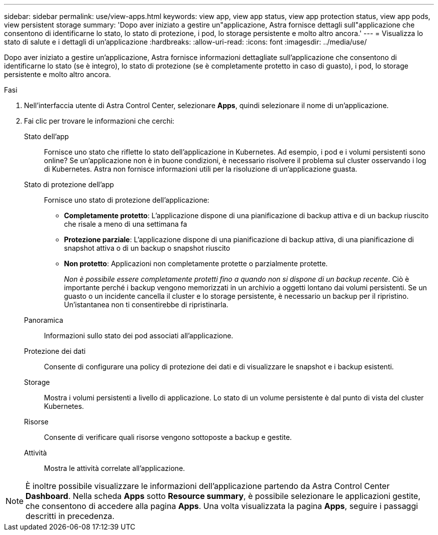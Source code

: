 ---
sidebar: sidebar 
permalink: use/view-apps.html 
keywords: view app, view app status, view app protection status, view app pods, view persistent storage 
summary: 'Dopo aver iniziato a gestire un"applicazione, Astra fornisce dettagli sull"applicazione che consentono di identificarne lo stato, lo stato di protezione, i pod, lo storage persistente e molto altro ancora.' 
---
= Visualizza lo stato di salute e i dettagli di un'applicazione
:hardbreaks:
:allow-uri-read: 
:icons: font
:imagesdir: ../media/use/


[role="lead"]
Dopo aver iniziato a gestire un'applicazione, Astra fornisce informazioni dettagliate sull'applicazione che consentono di identificarne lo stato (se è integro), lo stato di protezione (se è completamente protetto in caso di guasto), i pod, lo storage persistente e molto altro ancora.

.Fasi
. Nell'interfaccia utente di Astra Control Center, selezionare *Apps*, quindi selezionare il nome di un'applicazione.
. Fai clic per trovare le informazioni che cerchi:
+
Stato dell'app:: Fornisce uno stato che riflette lo stato dell'applicazione in Kubernetes. Ad esempio, i pod e i volumi persistenti sono online? Se un'applicazione non è in buone condizioni, è necessario risolvere il problema sul cluster osservando i log di Kubernetes. Astra non fornisce informazioni utili per la risoluzione di un'applicazione guasta.
Stato di protezione dell'app:: Fornisce uno stato di protezione dell'applicazione:
+
--
** *Completamente protetto*: L'applicazione dispone di una pianificazione di backup attiva e di un backup riuscito che risale a meno di una settimana fa
** *Protezione parziale*: L'applicazione dispone di una pianificazione di backup attiva, di una pianificazione di snapshot attiva o di un backup o snapshot riuscito
** *Non protetto*: Applicazioni non completamente protette o parzialmente protette.
+
_Non è possibile essere completamente protetti fino a quando non si dispone di un backup recente_. Ciò è importante perché i backup vengono memorizzati in un archivio a oggetti lontano dai volumi persistenti. Se un guasto o un incidente cancella il cluster e lo storage persistente, è necessario un backup per il ripristino. Un'istantanea non ti consentirebbe di ripristinarla.



--
Panoramica:: Informazioni sullo stato dei pod associati all'applicazione.
Protezione dei dati:: Consente di configurare una policy di protezione dei dati e di visualizzare le snapshot e i backup esistenti.
Storage:: Mostra i volumi persistenti a livello di applicazione. Lo stato di un volume persistente è dal punto di vista del cluster Kubernetes.
Risorse:: Consente di verificare quali risorse vengono sottoposte a backup e gestite.
Attività:: Mostra le attività correlate all'applicazione.





NOTE: È inoltre possibile visualizzare le informazioni dell'applicazione partendo da Astra Control Center *Dashboard*. Nella scheda *Apps* sotto *Resource summary*, è possibile selezionare le applicazioni gestite, che consentono di accedere alla pagina *Apps*. Una volta visualizzata la pagina *Apps*, seguire i passaggi descritti in precedenza.
